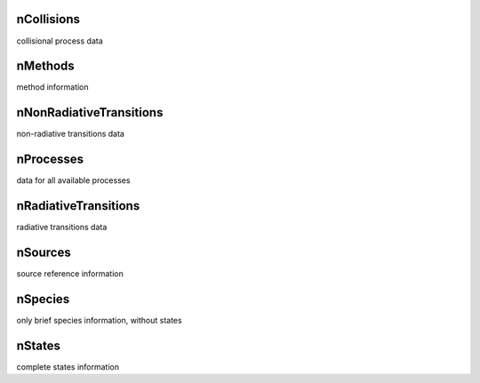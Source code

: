 nCollisions
-------------------------------------------------------------------


collisional process data


nMethods
-------------------------------------------------------------------


method information


nNonRadiativeTransitions
-------------------------------------------------------------------


non-radiative transitions data


nProcesses
-------------------------------------------------------------------


data for all available processes


nRadiativeTransitions
-------------------------------------------------------------------


radiative transitions data


nSources
-------------------------------------------------------------------


source reference information


nSpecies
-------------------------------------------------------------------


only brief species information, without states


nStates
-------------------------------------------------------------------


complete states information

